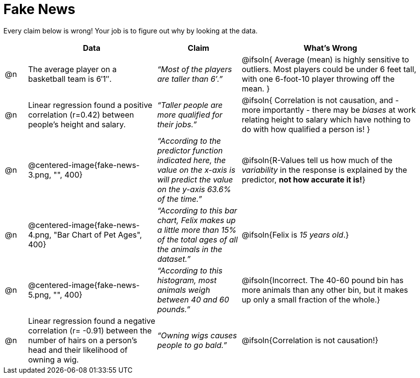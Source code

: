 = Fake News

Every claim below is wrong! Your job is to figure out why by looking at the data.

[.fakenews-table,cols="4a,23a,15a,32a",options="header"]
|===
|
| Data
| Claim
| What's Wrong

| @n
| The average player on a basketball team is 6′1″.
| _“Most of the players are taller than 6′.”_
| @ifsoln{ Average (mean) is highly sensitive to outliers. Most players could be under 6 feet tall, with one 6-foot-10 player throwing off the mean. }

| @n
| Linear regression found a positive correlation (r=0.42) between people’s height and salary.
| _“Taller people are more qualified for their jobs.”_
| @ifsoln{ Correlation is not causation, and - more importantly - there may be _biases_ at work relating height to salary which have nothing to do with how qualified a person is! }

| @n
| @centered-image{fake-news-3.png, "", 400}
| _“According to the predictor function indicated here, the value on the x-axis is will predict the value on the y-axis 63.6% of the time.”_
| @ifsoln{R-Values tell us how much of the _variability_ in the response is explained by the predictor, *not how accurate it is!*}


| @n
| @centered-image{fake-news-4.png, "Bar Chart of Pet Ages", 400}
| _“According to this bar chart, Felix makes up a little more than 15% of the total ages of all the animals in the dataset.”_
| @ifsoln{Felix is _15 years old_.}

| @n
| @centered-image{fake-news-5.png, "", 400}
| _“According to this histogram, most animals weigh between 40 and 60 pounds.”_
| @ifsoln{Incorrect. The 40-60 pound bin has more animals than any other bin, but it makes up only a small fraction of the whole.}

| @n
| Linear regression found a negative correlation (r= -0.91) between the number of hairs on a person’s head and their likelihood of owning a wig.
| _“Owning wigs causes people to go bald.”_
| @ifsoln{Correlation is not causation!}


|===
